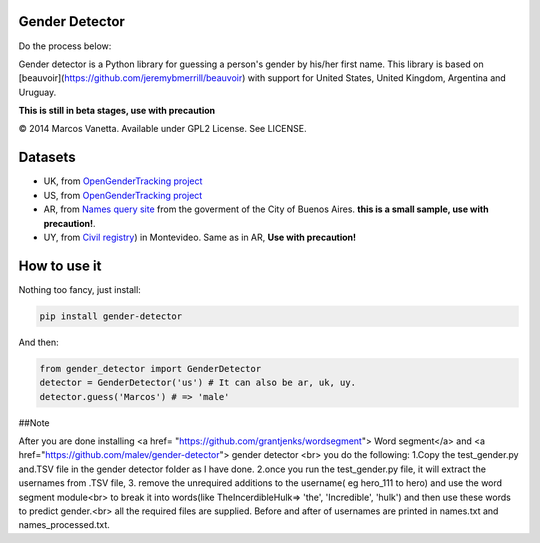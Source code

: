 Gender Detector
===============
Do the process below:

Gender detector is a Python library for guessing a person's gender by his/her first name. This library is based on [beauvoir](https://github.com/jeremybmerrill/beauvoir) with support for United States, United Kingdom,  Argentina and Uruguay.

**This is still in beta stages, use with precaution**

© 2014 Marcos Vanetta. Available under GPL2 License. See LICENSE.

Datasets
========

* UK, from `OpenGenderTracking project <http://opengendertracking.github.com>`_
* US, from `OpenGenderTracking project <http://opengendertracking.github.com>`_
* AR, from `Names query site <http://www.buenosaires.gob.ar/areas/registrocivil/nombres/busqueda/buscador_nombres.php?menu_id=16082>`_ from the goverment of the City of Buenos Aires. **this is a small sample, use with precaution!**.
* UY, from `Civil registry <https://catalogodatos.gub.uy/dataset/partidas-de-registro-civil-de-montevideo>`_) in Montevideo. Same as in AR, **Use with precaution!**

How to use it
=============

Nothing too fancy, just install:

.. code-block:: bash

    pip install gender-detector

And then:

.. code-block:: python

    from gender_detector import GenderDetector
    detector = GenderDetector('us') # It can also be ar, uk, uy.
    detector.guess('Marcos') # => 'male'

##Note

After you are done installing <a href= "https://github.com/grantjenks/wordsegment"> Word segment</a> and <a href="https://github.com/malev/gender-detector"> gender detector <br>
you do the following:
1.Copy the test_gender.py and.TSV file in the gender detector folder as I have done.
2.once you run the test_gender.py file, it will extract the usernames from .TSV file,
3. remove the unrequired additions to the username( eg hero_111 to hero) and use the word segment module<br>
to break it into words(like TheIncerdibleHulk=> 'the', 'Incredible', 'hulk') and then use these words to predict gender.<br>
all the required files are supplied. Before and after of usernames are printed in names.txt and names_processed.txt.

